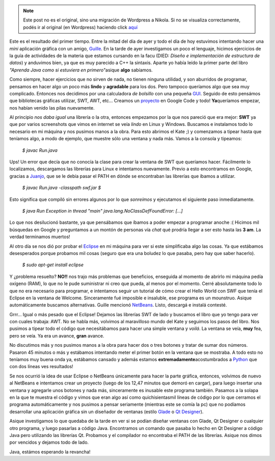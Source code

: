 .. link:
.. description:
.. tags: java
.. date: 2007/09/14 19:33:50
.. title: Java 1 - Humitos 0
.. slug: java-1-humitos-0


.. note::

   Este post no es el original, sino una migración de Wordpress a
   Nikola. Si no se visualiza correctamente, podés ir al original (en
   Wordpress) haciendo click aquí_

.. _aquí: http://humitos.wordpress.com/2007/09/14/java-1-humitos-0/


Este es el resultado del primer tiempo. Entre la mitad del día de ayer y
todo el día de hoy estuvimos intentando hacer una *mini* aplicación
gráfica con un amigo, `Guille <http://gheize.wordpress.com>`__. En la
tarde de ayer investigamos un poco el lenguaje, hicimos ejercicios de la
guía de actividades de la materia que estamos cursando en la facu (DIED:
*Diseño e implementación de estructura de datos*) y anduvimos bien, ya
que es muy parecido a C++ la sintaxis. Aparte yo había leído la primer
parte del libro *"Aprenda Java como si estuviera en primero"*\ asique
**algo** sabíamos.

Como siempre, hacer ejercicios que no sirven de nada, no tienen ninguna
utilidad, y son aburridos de programar, pensamos en hacer algo un poco
más **lindo** y **agradable** para los dos. Pero tampoco queríamos algo
que sea muy complicado. Entonces nos decidimos por una calculadora *de
bolsillo* con una pequeña
`GUI <http://es.wikipedia.org/wiki/Interfaz_gr%C3%A1fica_de_usuario>`__.
Seguido de esto pensámos que bibliotecas gráficas utilizar, SWT, AWT,
etc... Creamos un `proyecto <http://code.google.com/p/jcalculation/>`__
en Google Code y todo! **Ya**\ queríamos empezar, nos habían venido las
pilas nuevamente.

Al principio *nos daba igual* una librería o la otra, entonces empezamos
por la que nos pareció que era mejor: **SWT** ya que por varios
screenshots que vimos en internet se veía *lindo* en Linux y Windows.
Buscamos e instalamos todo lo necesario en mi máquina y nos pusimos
manos a la obra. Para esto abrimos el Kate ;) y comenzamos a tipear
hasta que teníamos algo, a modo de ejemplo, que muestre sólo una ventana
y nada más. Vamos a la consola y tipeamos:

    *$ javac Run.java*

Ups! Un error que decía que no conocía la clase para crear la ventana de
SWT que queríamos hacer. Fácilmente lo localizamos, descargamos las
librerías para Linux e intentamos nuevamente. Previo a esto encontramos
en Google, gracias a `Juanjo <http://www.juanjoconti.com.ar/>`__, que se
le debía pasar el PATH en dónde se encontraban las librerías que íbamos
a utilizar.

    *$ javac Run.java -classpath swf.jar* *$*

Esto significa que compiló sin errores algunos por lo que *sonreímos* y
ejecutamos el siguiente paso inmediatamente.

    *$ java Run* *Exception in thread "main"
    java.lang.NoClassDefFoundError: [...]*

Lo que nos desilucionó bastante, ya que pensábamos que íbamos a poder
empezar a programar anoche :( Hicimos mil búsquedas en Google y
preguntamos a un montón de personas vía *chat* qué prodría llegar a ser
esto hasta las **3 am**. La verdad terminamos muertos!

Al otro día se nos dió por probar el
`Eclipse <http://www.eclipse.org/>`__ en mi máquina para ver si este
simplificaba algo las cosas. Ya que estábamos desesperados porque
probamos mil cosas (seguro que era una boludez lo que pasaba, pero hay
que saber hacerlo).

    *$ sudo apt-get install eclipse*

Y ¿problema resuelto? **NO!!** nos trajo más problemas que beneficios,
enseguida al momento de abrirlo mi máquina pedía oxígeno (RAM), lo que
no le pude suministrar ni creo que pueda, al menos por el momento. Cerré
absolutamente todo lo que no era necesario para programar, e intentamos
seguir un tutorial de cómo crear el Hello World con SWF que tenía el
Eclipse en la ventana de Welcome. Sinceramente fué imposible e
insaluble, ese programa es un mounstruo. Asique automáticamente buscamos
alternativas. Guille mencionó `NetBeans <http://www.netbeans.org/>`__.
Listo, descargá e instalá contesté.

Grrr... Igual o más pesado que el Eclipse! Dejamos las librerías SWT de
lado y buscamos el libro que yo tengo para ver con cuales trabaja: AWT.
No se habla más, volvimos al maravilloso mundo del Kate y seguimos los
pasos del libro. Nos pusimos a tipear todo el código que necesitábamos
para hacer una simple ventana y *voilá*. La ventana se veía, **muy**
fea, pero se veía. Ya era un avance, **gran** avance.

No discutimos más y nos pusimos manos a la obra para hacer dos o tres
botones y tratar de sumar dos números. Pasaron 45 minutos o más y
estábamos intentando meter el primer botón en la ventana que se
mostraba. A todo esto no teníamos muy buena onda ya, estábamos cansado y
además estamos **extremadamente**\ acostumbrados a
`Python <http://www.python.org>`__ que con dos líneas ves resultados!

Se nos ocurrió la idea de usar Eclipse o NetBeans únicamente para hacer
la parte gráfica, entonces, volvimos de nuevo al NetBeans e intentamos
crear un proyecto (luego de los 12,47 minutos que demoró en cargar),
para luego insertar una ventana y agregarle unos botones y nada más,
sinceramente es inusable este programa también. Pasamos a la solapa en
la que te muestra el código y vimos que eran algo así como
quichisientasmil líneas de código por lo que cerramos el programa
automáticamente y nos pusimos a pensar seriamente (mientras este se
comía la pc) que no podíamos desarrollar una aplicación gráfica sin un
diseñador de ventanas (estilo `Glade <http://glade.gnome.org/>`__ o `Qt
Designer <http://trolltech.com/products/qt/features/designer>`__).

Asique investigamos lo que quedaba de la tarde en ver si se podían
diseñar ventanas con Glade, Qt Designer o cualquier otro programa, y
luego pasarlas a código Java. Encontramos un comando que pasaba lo hecho
en Qt Designer a código Java pero utilizando las librerías Qt. Probamos
y el compilador no encontraba el PATH de las librerías. Asique nos dimos
por vencidos y dejamos todo de lado.

Java, estámos esperando la revancha!
